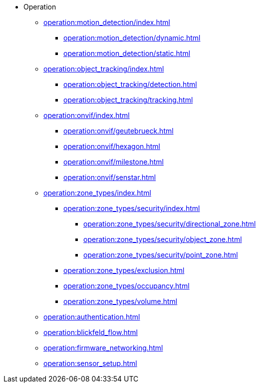 * Operation
** xref:operation:motion_detection/index.adoc[]
*** xref:operation:motion_detection/dynamic.adoc[]
*** xref:operation:motion_detection/static.adoc[]
** xref:operation:object_tracking/index.adoc[]
*** xref:operation:object_tracking/detection.adoc[]
*** xref:operation:object_tracking/tracking.adoc[]
** xref:operation:onvif/index.adoc[]
*** xref:operation:onvif/geutebrueck.adoc[]
*** xref:operation:onvif/hexagon.adoc[]
*** xref:operation:onvif/milestone.adoc[]
*** xref:operation:onvif/senstar.adoc[]
** xref:operation:zone_types/index.adoc[]
*** xref:operation:zone_types/security/index.adoc[]
**** xref:operation:zone_types/security/directional_zone.adoc[]
**** xref:operation:zone_types/security/object_zone.adoc[]
**** xref:operation:zone_types/security/point_zone.adoc[]
*** xref:operation:zone_types/exclusion.adoc[]
*** xref:operation:zone_types/occupancy.adoc[]
*** xref:operation:zone_types/volume.adoc[]
** xref:operation:authentication.adoc[]
** xref:operation:blickfeld_flow.adoc[]
** xref:operation:firmware_networking.adoc[]
** xref:operation:sensor_setup.adoc[]
